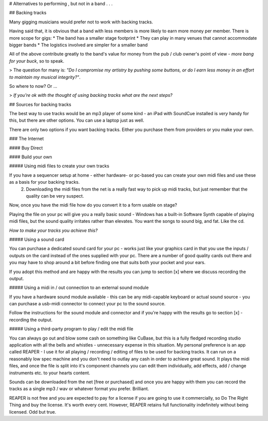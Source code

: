 
# Alternatives to performing , but not in a band . . .

## Backing tracks


Many gigging musicians would prefer not to work with backing tracks.

Having said that, it is obvious that a band with less members is more likely to earn more money per member. There is more scope for gigs:
* The band has a smaller stage footprint
* They can play in many venues that cannot accommodate bigger bands
* The logistics involved are simpler for a smaller band

All of the above contribute greatly to the band's value for money from the pub / club owner's point of view - *more bang for your buck*, so to speak.

> The question for many is: *"Do I compromise my artistry by pushing some buttons, or do I earn less money in an effort to maintain my musical integrity?"*.

So where to now? Or ...

> *If you're ok with the thought of using backing tracks what are the next steps?*

## Sources for backing tracks

The best way to use tracks would be an mp3 player of some kind - an iPad with SoundCue installed is *very* handy for this, but there are other options. You can use a laptop just as well.

There are only two options if you want backing tracks. Either you purchase them from providers or you make your own.

### The Internet

#### Buy Direct

#### Build your own

##### Using midi files to create your own tracks

If you have a sequencer setup at home - either hardware- or pc-based you can create your own midi files and use these as a basis for your backing tracks.
   2. Downloading the midi files from the net is a really fast way to pick up midi tracks, but just remember that the quality can be very suspect.

Now, once you have the midi file how do you convert it to a form usable on stage?

Playing the file on your pc will give you a really basic sound - Windows has a built-in Software Synth capable of playing midi files, but the sound quality irritates rather than elevates. You want the songs to sound big, and fat. Like the cd.

*How to make your tracks you achieve this?*

##### Using a sound card

You can purchase a dedicated sound card for your pc - works just like your graphics card in that you use the inputs /  outputs on the card instead of the ones supplied with your pc. There are a number of good quality cards out there and you may have to shop around a bit before finding one that suits both your pocket and your ears.

If you adopt this method and are happy with the results you can jump to section [x] where we discuss recording the output.

##### Using a midi in / out connection to an external sound module

If you have a hardware sound module available - this can be any midi-capable keyboard or actual sound source - you can purchase a usb-midi connector to connect your pc to the sound source.

Follow the instructions for the sound module and connector and if you're happy with the results go to section [x] - recording the output.

##### Using a third-party program to play / edit the midi file

You can always go out and blow some cash on something like CuBase, but this is a fully fledged recording studio application with all the bells and whistles - unnecessary expense in this situation. My personal preference is an app called REAPER - I use it for all playing / recording / editing of files to be used for backing tracks. It can run on a reasonably low spec machine and you don't need to outlay any cash in order to achieve great sound. It plays the midi files, and once the file is split into it's component channels you can edit them individually, add effects, add / change instruments etc. to your hearts content.

Sounds can be downloaded from the net [free or purchased] and once you are happy with them you can record the tracks as a single mp3 / wav or whatever format you prefer. Brilliant.

REAPER is not free and you are expected to pay for a license if you are going to use it commercially, so Do The Right Thing and buy the license. It's worth every cent. However, REAPER retains full functionality indefinitely without being licensed. Odd but true.
